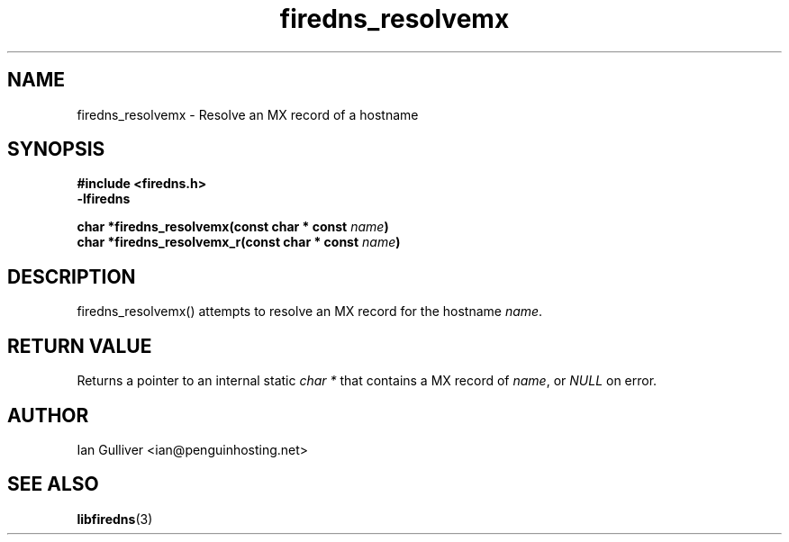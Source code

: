 .\" (C) 2002 Ian Gulliver
.TH firedns_resolvemx 3 2002-03-31
.SH NAME
firedns_resolvemx \- Resolve an MX record of a hostname
.SH SYNOPSIS
.B #include <firedns.h>
.br
.B -lfiredns
.LP
.BI "char *firedns_resolvemx(const char * const " "name" ")"
.br
.BI "char *firedns_resolvemx_r(const char * const " "name" ")"
.SH DESCRIPTION
firedns_resolvemx() attempts to resolve an MX record
for the hostname
.IR name .
.SH RETURN VALUE
Returns a pointer to an internal static
.I char *
that contains a MX record of
.IR name ,
or
.I NULL
on error.
.SH AUTHOR
Ian Gulliver <ian@penguinhosting.net>
.SH SEE ALSO
.BR libfiredns (3)
